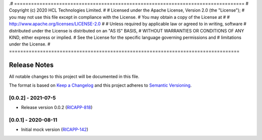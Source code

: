 .# ==================================================================================
#  Copyright (c) 2020 HCL Technologies Limited.
#
#  Licensed under the Apache License, Version 2.0 (the "License");
#  you may not use this file except in compliance with the License.
#  You may obtain a copy of the License at
#
#     http://www.apache.org/licenses/LICENSE-2.0
#
#  Unless required by applicable law or agreed to in writing, software
#  distributed under the License is distributed on an "AS IS" BASIS,
#  WITHOUT WARRANTIES OR CONDITIONS OF ANY KIND, either express or implied.
#  See the License for the specific language governing permissions and
#  limitations under the License.
# ==================================================================================

Release Notes
===============

All notable changes to this project will be documented in this file.

The format is based on `Keep a Changelog <http://keepachangelog.com/>`__
and this project adheres to `Semantic Versioning <http://semver.org/>`__.


[0.0.2] - 2021-07-5
--------------------
* Release version 0.0.2 (`RICAPP-818 <https://jira.o-ran-sc.org/browse/RIC-818>`_)

[0.0.1] - 2020-08-11
--------------------
* Initial mock version (`RICAPP-142 <https://jira.o-ran-sc.org/browse/RICAPP-142>`_)
